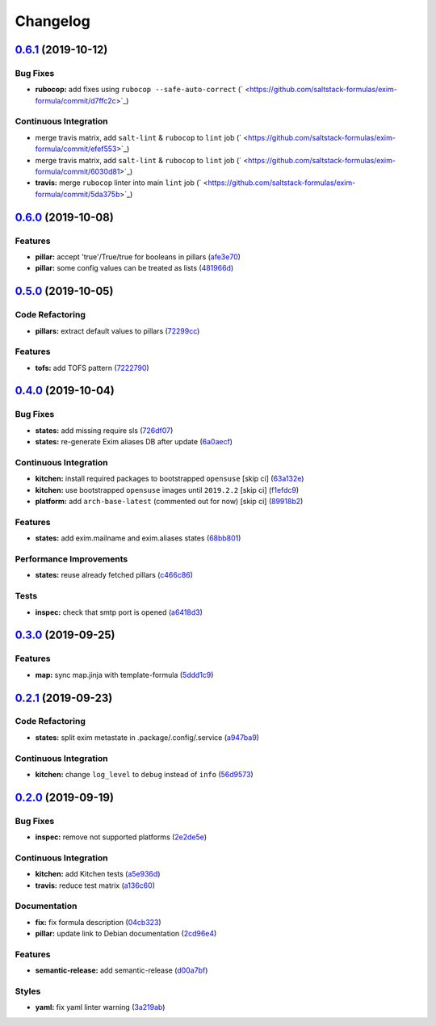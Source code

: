 
Changelog
=========

`0.6.1 <https://github.com/saltstack-formulas/exim-formula/compare/v0.6.0...v0.6.1>`_ (2019-10-12)
------------------------------------------------------------------------------------------------------

Bug Fixes
^^^^^^^^^


* **rubocop:** add fixes using ``rubocop --safe-auto-correct`` (\ ` <https://github.com/saltstack-formulas/exim-formula/commit/d7ffc2c>`_\ )

Continuous Integration
^^^^^^^^^^^^^^^^^^^^^^


* merge travis matrix, add ``salt-lint`` & ``rubocop`` to ``lint`` job (\ ` <https://github.com/saltstack-formulas/exim-formula/commit/efef553>`_\ )
* merge travis matrix, add ``salt-lint`` & ``rubocop`` to ``lint`` job (\ ` <https://github.com/saltstack-formulas/exim-formula/commit/6030d81>`_\ )
* **travis:** merge ``rubocop`` linter into main ``lint`` job (\ ` <https://github.com/saltstack-formulas/exim-formula/commit/5da375b>`_\ )

`0.6.0 <https://github.com/saltstack-formulas/exim-formula/compare/v0.5.0...v0.6.0>`_ (2019-10-08)
------------------------------------------------------------------------------------------------------

Features
^^^^^^^^


* **pillar:** accept 'true'/True/true for booleans in pillars (\ `afe3e70 <https://github.com/saltstack-formulas/exim-formula/commit/afe3e70>`_\ )
* **pillar:** some config values can be treated as lists (\ `481966d <https://github.com/saltstack-formulas/exim-formula/commit/481966d>`_\ )

`0.5.0 <https://github.com/saltstack-formulas/exim-formula/compare/v0.4.0...v0.5.0>`_ (2019-10-05)
------------------------------------------------------------------------------------------------------

Code Refactoring
^^^^^^^^^^^^^^^^


* **pillars:** extract default values to pillars (\ `72299cc <https://github.com/saltstack-formulas/exim-formula/commit/72299cc>`_\ )

Features
^^^^^^^^


* **tofs:** add TOFS pattern (\ `7222790 <https://github.com/saltstack-formulas/exim-formula/commit/7222790>`_\ )

`0.4.0 <https://github.com/saltstack-formulas/exim-formula/compare/v0.3.0...v0.4.0>`_ (2019-10-04)
------------------------------------------------------------------------------------------------------

Bug Fixes
^^^^^^^^^


* **states:** add missing require sls (\ `726df07 <https://github.com/saltstack-formulas/exim-formula/commit/726df07>`_\ )
* **states:** re-generate Exim aliases DB after update (\ `6a0aecf <https://github.com/saltstack-formulas/exim-formula/commit/6a0aecf>`_\ )

Continuous Integration
^^^^^^^^^^^^^^^^^^^^^^


* **kitchen:** install required packages to bootstrapped ``opensuse`` [skip ci] (\ `63a132e <https://github.com/saltstack-formulas/exim-formula/commit/63a132e>`_\ )
* **kitchen:** use bootstrapped ``opensuse`` images until ``2019.2.2`` [skip ci] (\ `f1efdc9 <https://github.com/saltstack-formulas/exim-formula/commit/f1efdc9>`_\ )
* **platform:** add ``arch-base-latest`` (commented out for now) [skip ci] (\ `89918b2 <https://github.com/saltstack-formulas/exim-formula/commit/89918b2>`_\ )

Features
^^^^^^^^


* **states:** add exim.mailname and exim.aliases states (\ `68bb801 <https://github.com/saltstack-formulas/exim-formula/commit/68bb801>`_\ )

Performance Improvements
^^^^^^^^^^^^^^^^^^^^^^^^


* **states:** reuse already fetched pillars (\ `c466c86 <https://github.com/saltstack-formulas/exim-formula/commit/c466c86>`_\ )

Tests
^^^^^


* **inspec:** check that smtp port is opened (\ `a6418d3 <https://github.com/saltstack-formulas/exim-formula/commit/a6418d3>`_\ )

`0.3.0 <https://github.com/saltstack-formulas/exim-formula/compare/v0.2.1...v0.3.0>`_ (2019-09-25)
------------------------------------------------------------------------------------------------------

Features
^^^^^^^^


* **map:** sync map.jinja with template-formula (\ `5ddd1c9 <https://github.com/saltstack-formulas/exim-formula/commit/5ddd1c9>`_\ )

`0.2.1 <https://github.com/saltstack-formulas/exim-formula/compare/v0.2.0...v0.2.1>`_ (2019-09-23)
------------------------------------------------------------------------------------------------------

Code Refactoring
^^^^^^^^^^^^^^^^


* **states:** split exim metastate in .package/.config/.service (\ `a947ba9 <https://github.com/saltstack-formulas/exim-formula/commit/a947ba9>`_\ )

Continuous Integration
^^^^^^^^^^^^^^^^^^^^^^


* **kitchen:** change ``log_level`` to ``debug`` instead of ``info`` (\ `56d9573 <https://github.com/saltstack-formulas/exim-formula/commit/56d9573>`_\ )

`0.2.0 <https://github.com/saltstack-formulas/exim-formula/compare/v0.1.0...v0.2.0>`_ (2019-09-19)
------------------------------------------------------------------------------------------------------

Bug Fixes
^^^^^^^^^


* **inspec:** remove not supported platforms (\ `2e2de5e <https://github.com/saltstack-formulas/exim-formula/commit/2e2de5e>`_\ )

Continuous Integration
^^^^^^^^^^^^^^^^^^^^^^


* **kitchen:** add Kitchen tests (\ `a5e936d <https://github.com/saltstack-formulas/exim-formula/commit/a5e936d>`_\ )
* **travis:** reduce test matrix (\ `a136c60 <https://github.com/saltstack-formulas/exim-formula/commit/a136c60>`_\ )

Documentation
^^^^^^^^^^^^^


* **fix:** fix formula description (\ `04cb323 <https://github.com/saltstack-formulas/exim-formula/commit/04cb323>`_\ )
* **pillar:** update link to Debian documentation (\ `2cd96e4 <https://github.com/saltstack-formulas/exim-formula/commit/2cd96e4>`_\ )

Features
^^^^^^^^


* **semantic-release:** add semantic-release (\ `d00a7bf <https://github.com/saltstack-formulas/exim-formula/commit/d00a7bf>`_\ )

Styles
^^^^^^


* **yaml:** fix yaml linter warning (\ `3a219ab <https://github.com/saltstack-formulas/exim-formula/commit/3a219ab>`_\ )
